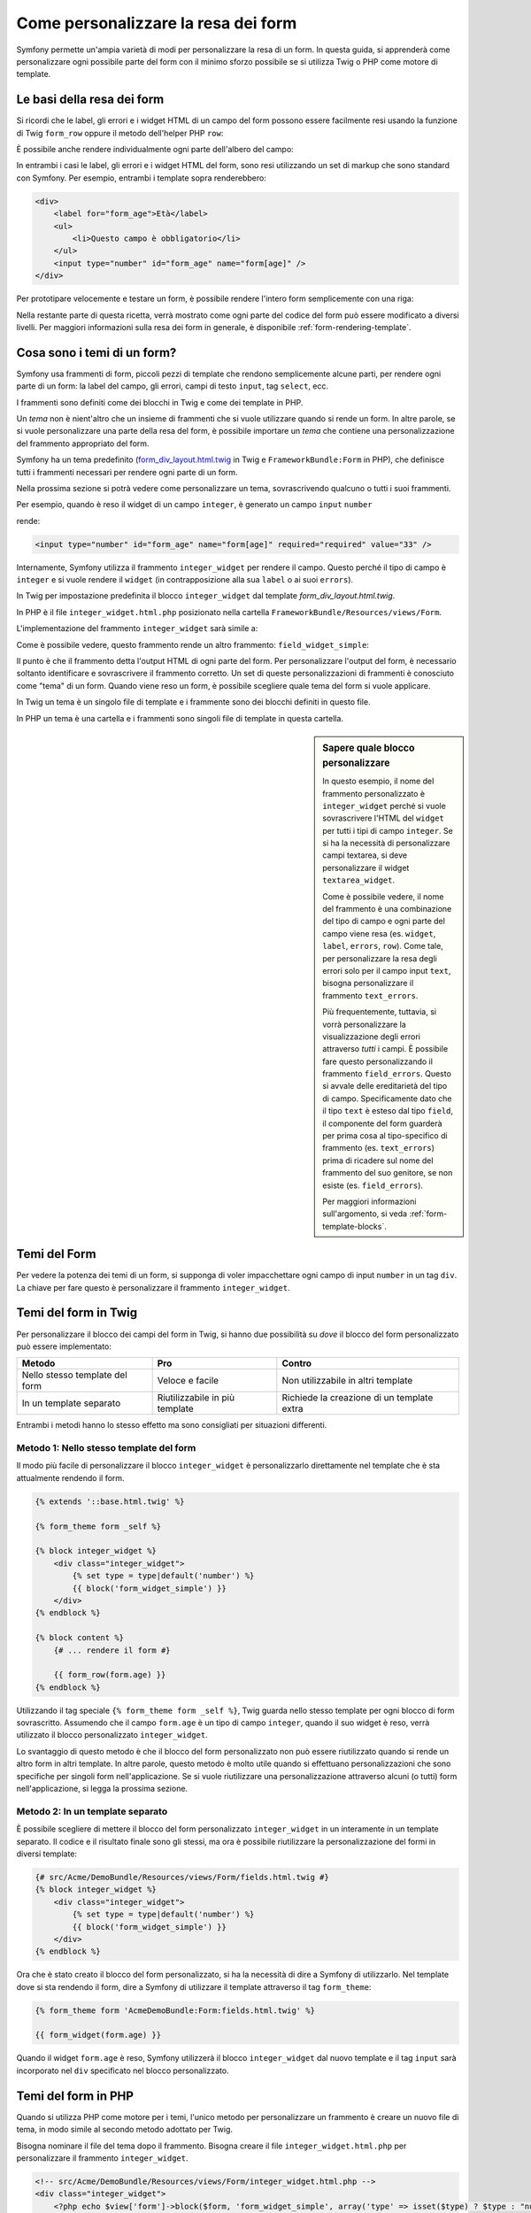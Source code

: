 .. index::
   single: Form; Personalizzare la resa dei form

Come personalizzare la resa dei form
====================================

Symfony permette un'ampia varietà di modi per personalizzare la resa di un form.
In questa guida, si apprenderà come personalizzare ogni possibile parte del
form con il minimo sforzo possibile se si utilizza Twig o PHP come
motore di template.

Le basi della resa dei form
---------------------------

Si ricordi che le label, gli errori e i widget HTML di un campo del form possono essere facilmente
resi usando la funzione di Twig ``form_row`` oppure il metodo dell'helper PHP
``row``:

.. configuration-block::

    .. code-block:: jinja

        {{ form_row(form.age) }}

    .. code-block:: php

        <?php echo $view['form']->row($form['age']) }} ?>

È possibile anche rendere individualmente ogni parte dell'albero del campo:

.. configuration-block::

    .. code-block:: html+jinja

        <div>
            {{ form_label(form.age) }}
            {{ form_errors(form.age) }}
            {{ form_widget(form.age) }}
        </div>

    .. code-block:: php

        <div>
            <?php echo $view['form']->label($form['age']) }} ?>
            <?php echo $view['form']->errors($form['age']) }} ?>
            <?php echo $view['form']->widget($form['age']) }} ?>
        </div>

In entrambi i casi le label, gli errori e i widget HTML del form, sono resi utilizzando
un set di markup che sono standard con Symfony. Per esempio, entrambi i
template sopra renderebbero:

.. code-block:: html

    <div>
        <label for="form_age">Età</label>
        <ul>
            <li>Questo campo è obbligatorio</li>
        </ul>
        <input type="number" id="form_age" name="form[age]" />
    </div>

Per prototipare velocemente e testare un form, è possibile rendere l'intero form
semplicemente con una riga:

.. configuration-block::

    .. code-block:: jinja

        {{ form_widget(form) }}

    .. code-block:: php

        <?php echo $view['form']->widget($form) }} ?>

Nella restante parte di questa ricetta, verrà mostrato come ogni parte del codice del form
può essere modificato a diversi livelli. Per maggiori informazioni sulla resa dei
form in generale, è disponibile :ref:`form-rendering-template`.

.. _cookbook-form-customization-form-themes:

Cosa sono i temi di un form?
----------------------------

Symfony usa frammenti di form, piccoli pezzi di template che rendono semplicemente
alcune parti, per rendere ogni parte di un form: la label del campo, gli errori,
campi di testo ``input``, tag ``select``, ecc.

I frammenti sono definiti come dei blocchi in Twig e come dei template in PHP.

Un *tema* non è nient'altro che un insieme di frammenti che si vuole utilizzare quando
si rende un form. In altre parole, se si vuole personalizzare una parte della
resa del form, è possibile importare un *tema* che contiene una personalizzazione
del frammento appropriato del form.

Symfony ha un tema predefinito (`form_div_layout.html.twig`_ in Twig e
``FrameworkBundle:Form`` in PHP), che definisce tutti i frammenti necessari 
per rendere ogni parte di un form.

Nella prossima sezione si potrà vedere come personalizzare un tema, sovrascrivendo
qualcuno o tutti i suoi frammenti.

Per esempio, quando è reso il widget di un campo ``integer``, è generato
un campo ``input`` ``number``

.. configuration-block::

    .. code-block:: html+jinja

        {{ form_widget(form.age) }}

    .. code-block:: php

        <?php echo $view['form']->widget($form['age']) ?>

rende:

.. code-block:: html

    <input type="number" id="form_age" name="form[age]" required="required" value="33" />

Internamente, Symfony utilizza il frammento ``integer_widget`` per rendere il campo.
Questo perché il tipo di campo è ``integer`` e si vuole rendere il ``widget``
(in contrapposizione alla sua ``label`` o ai suoi ``errors``).

In Twig per impostazione predefinita il blocco ``integer_widget`` dal template
`form_div_layout.html.twig`.

In PHP è il file ``integer_widget.html.php`` posizionato nella cartella
``FrameworkBundle/Resources/views/Form``.

L'implementazione del frammento ``integer_widget`` sarà simile a:

.. configuration-block::

    .. code-block:: jinja

        {# form_div_layout.html.twig #}
        {% block integer_widget %}
            {% set type = type|default('number') %}
            {{ block('form_widget_simple') }}
        {% endblock integer_widget %}

    .. code-block:: html+php

        <!-- integer_widget.html.php -->
        <?php echo $view['form']->renderBlock('field_widget', array('type' => isset($type) ? $type : "number")) ?>

Come è possibile vedere, questo frammento rende un altro frammento: ``field_widget_simple``:

.. configuration-block::

    .. code-block:: html+jinja

        {# form_div_layout.html.twig #}
        {% block form_widget_simple %}
            {% set type = type|default('text') %}
            <input type="{{ type }}" {{ block('widget_attributes') }} {% if value is not empty %}value="{{ value }}" {% endif %}/>
        {% endblock form_widget_simple %}

    .. code-block:: html+php

        <!-- FrameworkBundle/Resources/views/Form/form_widget_simple.html.php -->
        <input
            type="<?php echo isset($type) ? $view->escape($type) : 'text' ?>"
            <?php if (!empty($value)): ?>value="<?php echo $view->escape($value) ?>"<?php endif ?>
            <?php echo $view['form']->block($form, 'widget_attributes') ?>
        />

Il punto è che il frammento detta l'output HTML di ogni parte del form. Per
personalizzare l'output del form, è necessario soltanto identificare e sovrascrivere il frammento
corretto. Un set di queste personalizzazioni di frammenti è conosciuto come "tema" di un form.
Quando viene reso un form, è possibile scegliere quale tema del form si vuole applicare.

In Twig un tema è un singolo file di template e i frammente sono dei blocchi definiti
in questo file.

In PHP un tema è una cartella e i frammenti sono singoli file di template in
questa cartella.

.. _cookbook-form-customization-sidebar:

.. sidebar:: Sapere quale blocco personalizzare

    In questo esempio, il nome del frammento personalizzato è ``integer_widget`` perché
    si vuole sovrascrivere l'HTML del ``widget`` per tutti i tipi di campo ``integer``. Se
    si ha la necessità di personalizzare campi textarea, si deve personalizzare il widget ``textarea_widget``.

    Come è possibile vedere, il nome del frammento è una combinazione del tipo di campo e
    ogni parte del campo viene resa (es. ``widget``, ``label``,
    ``errors``, ``row``). Come tale, per personalizzare la resa degli errori solo per
    il campo input ``text``, bisogna personalizzare il frammento ``text_errors``.

    Più frequentemente, tuttavia, si vorrà personalizzare la visualizzazione degli errori
    attraverso  *tutti* i campi. È possibile fare questo personalizzando il frammento
    ``field_errors``. Questo si avvale delle ereditarietà del tipo di campo. Specificamente
    dato che il tipo ``text`` è esteso dal tipo ``field``, il componente del form
    guarderà per prima cosa al tipo-specifico di frammento (es. ``text_errors``) prima 
    di ricadere sul nome del frammento del suo genitore, se non esiste (es. ``field_errors``).

    Per maggiori informazioni sull'argomento, si veda :ref:`form-template-blocks`.

.. _cookbook-form-theming-methods:

Temi del Form
--------------

Per vedere la potenza dei temi di un form, si supponga di voler impacchettare ogni campo di input ``number``
in un tag ``div``. La chiave per fare questo è personalizzare
il frammento ``integer_widget``.

Temi del form in Twig
---------------------

Per personalizzare il blocco dei campi del form in Twig, si hanno due possibilità su *dove*
il blocco del form personalizzato può essere implementato:

+--------------------------------------+-----------------------------------+-------------------------------------------+
| Metodo                               | Pro                               | Contro                                    |
+======================================+===================================+===========================================+
| Nello stesso template del form       | Veloce e facile                   | Non utilizzabile in altri template        |
+--------------------------------------+-----------------------------------+-------------------------------------------+
| In un template separato              | Riutilizzabile in più template    | Richiede la creazione di un template extra|
+--------------------------------------+-----------------------------------+-------------------------------------------+

Entrambi i metodi hanno lo stesso effetto ma sono consigliati per situazioni differenti.

.. _cookbook-form-twig-theming-self:

Metodo 1: Nello stesso template del form
~~~~~~~~~~~~~~~~~~~~~~~~~~~~~~~~~~~~~~~~

Il modo più facile di personalizzare il blocco ``integer_widget`` è personalizzarlo
direttamente nel template che è sta attualmente rendendo il form.

.. code-block:: html+jinja

    {% extends '::base.html.twig' %}

    {% form_theme form _self %}

    {% block integer_widget %}
        <div class="integer_widget">
            {% set type = type|default('number') %}
            {{ block('form_widget_simple') }}
        </div>
    {% endblock %}

    {% block content %}
        {# ... rendere il form #}

        {{ form_row(form.age) }}
    {% endblock %}

Utilizzando il tag speciale ``{% form_theme form _self %}``, Twig guarda nello
stesso template per ogni blocco di form sovrascritto. Assumendo che il campo
``form.age`` è un tipo di campo ``integer``, quando il suo widget è reso, verrà utilizzato
il blocco personalizzato ``integer_widget``.

Lo svantaggio di questo metodo è che il blocco del form personalizzato non può essere
riutilizzato quando si rende un altro form in altri template. In altre parole, questo metodo
è molto utile quando si effettuano personalizzazioni che sono specifiche per singoli
form nell'applicazione. Se si vuole riutilizzare una personalizzazione attraverso
alcuni (o tutti) form nell'applicazione, si legga la prossima sezione.

.. _cookbook-form-twig-separate-template:

Metodo 2: In un template separato
~~~~~~~~~~~~~~~~~~~~~~~~~~~~~~~~~

È possibile scegliere di mettere il blocco del form personalizzato ``integer_widget`` in un
interamente in un template separato. Il codice e il risultato finale sono gli stessi, ma
ora è possibile riutilizzare la personalizzazione del formi in diversi template:

.. code-block:: html+jinja

    {# src/Acme/DemoBundle/Resources/views/Form/fields.html.twig #}
    {% block integer_widget %}
        <div class="integer_widget">
            {% set type = type|default('number') %}
            {{ block('form_widget_simple') }}
        </div>
    {% endblock %}

Ora che è stato creato il blocco del form personalizzato, si ha la necessità di dire a Symfony
di utilizzarlo. Nel template dove si sta rendendo il form,
dire a Symfony di utilizzare il template attraverso il tag ``form_theme``:

.. _cookbook-form-twig-theme-import-template:

.. code-block:: html+jinja

    {% form_theme form 'AcmeDemoBundle:Form:fields.html.twig' %}

    {{ form_widget(form.age) }}

Quando il widget ``form.age`` è reso, Symfony utilizzerà il blocco ``integer_widget``
dal nuovo template e il tag ``input`` sarà incorporato nel
``div`` specificato nel blocco personalizzato.

.. _cookbook-form-php-theming:

Temi del form in PHP
--------------------

Quando si utilizza PHP come motore per i temi, l'unico metodo per personalizzare un frammento
è creare un nuovo file di tema, in modo simile al secondo metodo adottato per
Twig.

Bisogna nominare il file del tema dopo il frammento. Bisogna creare il file ``integer_widget.html.php``
per personalizzare il frammento ``integer_widget``.

.. code-block:: html+php

    <!-- src/Acme/DemoBundle/Resources/views/Form/integer_widget.html.php -->
    <div class="integer_widget">
        <?php echo $view['form']->block($form, 'form_widget_simple', array('type' => isset($type) ? $type : "number")) ?>
    </div>

Ora che è stato creato il tema del form personalizzato, bisogna dire a Symfony
di utilizzarlo. Nel template dove viene attualmente reso il form,
dire a Symfony di utilizzare il tema attraverso il metodo ``setTheme`` dell'helper:

.. _cookbook-form-php-theme-import-template:

.. code-block:: php

    <?php $view['form']->setTheme($form, array('AcmeDemoBundle:Form')) ;?>

    <?php $view['form']->widget($form['age']) ?>

Quando il widget ``form.age`` viene reso, Symfony utilizzerà il tema personalizzato
``integer_widget.html.php`` e il tag ``input`` sarà contenuto in un
elemento ``div``.

.. _cookbook-form-twig-import-base-blocks:

Referenziare blocchi di form (specifico per Twig)
-------------------------------------------------

Finora, per sovrascrivere un particolare blocco del form, il metodo migliore è copiare
il blocco predefinito da  `form_div_layout.html.twig`_, incollarlo in un template differente,
e personalizzarlo. In molti casi, è possibile evitare di fare questo referenziando
il blocco di base quando lo si personalizza.

Tutto ciò è semplice da fare, ma varia leggermente a seconda se le personalizzazioni del blocco di form
sono nello stesso template del form o in un template separato.

Referenziare blocchi dall'interno dello stesso template del form
~~~~~~~~~~~~~~~~~~~~~~~~~~~~~~~~~~~~~~~~~~~~~~~~~~~~~~~~~~~~~~~~

Importare i blocchi aggiungendo un tag ``use`` nel template da dove si sta rendendo
il form:

.. code-block:: jinja

    {% use 'form_div_layout.html.twig' with integer_widget as base_integer_widget %}

Ora, quando sono importati i blocchi da `form_div_layout.html.twig`_, il
blocco ``integer_widget`` è chiamato ``base_integer_widget``. Questo significa che quando
viene ridefinito il blocco ``integer_widget``, è possibile referenziare il markup predefinito
tramite ``base_integer_widget``:

.. code-block:: html+jinja

    {% block integer_widget %}
        <div class="integer_widget">
            {{ block('base_integer_widget') }}
        </div>
    {% endblock %}

Referenziare blocchi base da un template esterno
~~~~~~~~~~~~~~~~~~~~~~~~~~~~~~~~~~~~~~~~~~~~~~~~

Se la personalizzazione è stata fatta su un template esterno, è possibile referenziare
il blocco base utilizzando la funzione di Twig ``parent()``:

.. code-block:: html+jinja

    {# src/Acme/DemoBundle/Resources/views/Form/fields.html.twig #}
    {% extends 'form_div_layout.html.twig' %}

    {% block integer_widget %}
        <div class="integer_widget">
            {{ parent() }}
        </div>
    {% endblock %}

.. note::

    Non è possibile referenziare il blocco base quando si usa PHP come
    motore di template. Bisogna copiare manualmente il contenuto del blocco base
    nel nuovo file di template.

.. _cookbook-form-global-theming:

Personalizzare lo strato applicativo
------------------------------------

Se si vuole che una determinata personalizzazione del form sia globale nell'applicazione,
è possibile realizzare ciò effettuando personalizzazioni del form in un template
esterno e dopo importarlo nella configurazione dell'applicazione:

Twig
~~~~

Utilizzando la seguente configurazione, ogni blocco di form personalizzato nel
template ``AcmeDemoBundle:Form:fields.html.twig`` verrà utilizzato globalmente quando un
form verrà reso.

.. configuration-block::

    .. code-block:: yaml

        # app/config/config.yml
        twig:
            form:
                resources:
                    - 'AcmeDemoBundle:Form:fields.html.twig'
            # ...

    .. code-block:: xml

        <!-- app/config/config.xml -->
        <twig:config ...>
                <twig:form>
                    <resource>AcmeDemoBundle:Form:fields.html.twig</resource>
                </twig:form>
                <!-- ... -->
        </twig:config>

    .. code-block:: php

        // app/config/config.php
        $container->loadFromExtension('twig', array(
            'form' => array(
                'resources' => array(
                    'AcmeDemoBundle:Form:fields.html.twig',
                ),
            ),

            // ...
        ));

Per impostazioone predefinita, Twig utilizza un layout a *div* quando rende i form. Qualcuno, tuttavia,
potrebbe preferire rendere i form in un layout a *tabella*. Utilizzare la risorsa ``form_table_layout.html.twig``
per ottenere questo tipo di layout:

.. configuration-block::

    .. code-block:: yaml

        # app/config/config.yml
        twig:
            form:
                resources: ['form_table_layout.html.twig']
            # ...

    .. code-block:: xml

        <!-- app/config/config.xml -->
        <twig:config ...>
                <twig:form>
                    <resource>form_table_layout.html.twig</resource>
                </twig:form>
                <!-- ... -->
        </twig:config>

    .. code-block:: php

        // app/config/config.php
        $container->loadFromExtension('twig', array(
            'form' => array(
                'resources' => array(
                    'form_table_layout.html.twig',
                ),
            ),

            // ...
        ));

Se si vuole effettuare un cambiamento soltanto in un template, aggiungere la seguente riga al
file di template piuttosto che aggiungere un template come risorsa:

.. code-block:: html+jinja

  {% form_theme form 'form_table_layout.html.twig' %}

Si osservi che la variabile ``form`` nel codice sottostante è la variabile della vista form
che è stata passata al template.

PHP
~~~

Utilizzando la configurazione seguente, ogni frammento di form personalizzato nella
cartella ``src/Acme/DemoBundle/Resources/views/Form`` sarà utilizzato globalmente quando un
form viene reso.

.. configuration-block::

    .. code-block:: yaml

        # app/config/config.yml
        framework:
            templating:
                form:
                    resources:
                        - 'AcmeDemoBundle:Form'
            # ...

    .. code-block:: xml

        <!-- app/config/config.xml -->
        <framework:config ...>
            <framework:templating>
                <framework:form>
                    <resource>AcmeDemoBundle:Form</resource>
                </framework:form>
            </framework:templating>
            <!-- ... -->
        </framework:config>

    .. code-block:: php

        // app/config/config.php
        // PHP
        $container->loadFromExtension('framework', array(
            'templating' => array(
                'form' => array(
                    'resources' => array(
                        'AcmeDemoBundle:Form',
                    ),
                ),
             ),

             // ...
        ));

Per impostazione predefinita, il motore PHP utilizza un layout a *div* quando rende i form. Qualcuno,
tuttavia, potrebbe preferire rendere i form in un layout a *tabella*. Utilizzare la risorsa
``FrameworkBundle:FormTable`` per il layout:

.. configuration-block::

    .. code-block:: yaml

        # app/config/config.yml
        framework:
            templating:
                form:
                    resources:
                        - 'FrameworkBundle:FormTable'

    .. code-block:: xml

        <!-- app/config/config.xml -->
        <framework:config ...>
            <framework:templating>
                <framework:form>
                    <resource>FrameworkBundle:FormTable</resource>
                </framework:form>
            </framework:templating>
            <!-- ... -->
        </framework:config>

    .. code-block:: php

        // app/config/config.php
        $container->loadFromExtension('framework', array(
            'templating' => array(
                'form' => array(
                    'resources' => array(
                        'FrameworkBundle:FormTable',
                    ),
                ),
            ),

             // ...
        ));

Se si vuole effettuare un cambiamento soltanto in un template, aggiungere la seguente riga al
file di template piuttosto che aggiungere un template come risorsa:

.. code-block:: html+php

  <?php $view['form']->setTheme($form, array('FrameworkBundle:FormTable')); ?>

Si osservi che la variabile ``$form`` nel codice sottostante è la variabile della vista form
che è stata passata al template.

Personalizzare un singolo campo
---------------------------------

Finora, sono stati mostrati i vari modi per personalizzare l'output di un widget
di tutti i tipi di campo testuali. Ma è anche possibile personalizzare singoli campi. Per esempio,
si supponga di avere due campi di ``testo``, ``first_name`` e ``last_name``, ma
si vuole personalizzare solo uno dei campi. LO si può fare
personalizzando un frammento, in cui il nome è una combinazione dell'attributo id del campo e
in cui parte del campo viene personalizzato. Per esempio:

.. configuration-block::

    .. code-block:: html+jinja

        {% form_theme form _self %}

        {% block _product_name_widget %}
            <div class="text_widget">
                {{ block('form_widget_simple') }}
            </div>
        {% endblock %}

        {{ form_widget(form.name) }}

    .. code-block:: html+php

        <!-- Main template -->
        <?php echo $view['form']->setTheme($form, array('AcmeDemoBundle:Form')); ?>

        <?php echo $view['form']->widget($form['name']); ?>

        <!-- src/Acme/DemoBundle/Resources/views/Form/_product_name_widget.html.php -->

        <div class="text_widget">
              echo $view['form']->block('form_widget_simple') ?>
        </div>

Qui, il frammento ``_product_name_widget`` definisce il template da utilizzare per il
campo del quale l'*id* è ``product_name`` (e il nome è ``product[name]``).

.. tip::

   La porzione del campo ``product`` è il nome del form, che può essere impostato
   manualmente o generato automaticamente basandosi sul tipo di nome del form (es.
   ``ProductType`` equivale a ``product``). Se non si è sicuri di cosa sia
   il nome del form, basta semplicemente vedere il sorgente del form generato.

È possibile sovrascrivere il markup per un intera riga di campo utilizzando lo stesso metodo:

.. configuration-block::

    .. code-block:: html+jinja

        {# _product_name_row.html.twig #}
        {% form_theme form _self %}

        {% block _product_name_row %}
            <div class="name_row">
                {{ form_label(form) }}
                {{ form_errors(form) }}
                {{ form_widget(form) }}
            </div>
        {% endblock %}

    .. code-block:: html+php

        <!-- _product_name_row.html.php -->

        <div class="name_row">
            <?php echo $view['form']->label($form) ?>
            <?php echo $view['form']->errors($form) ?>
            <?php echo $view['form']->widget($form) ?>
        </div>

Altre personalizzazioni comuni
------------------------------

Finora, questa ricetta ha illustrato diversi modi per personalizzare
la resa di un form. La chiave di tutto è personalizzare uno specifico frammento che
corrisponde alla porzione del form che si vuole controllare (si veda 
:ref:`nominare i blocchi dei form<cookbook-form-customization-sidebar>`).

Nella prossima sezone, si potrà vedere come è possibile effettuare diverse personalizzazioni comuni per il form.
Per applicare queste personalizzazioni, si utilizzi uno dei metodi descritti nella
sezione :ref:`cookbook-form-theming-methods`.

Personalizzare l'output degli errori
~~~~~~~~~~~~~~~~~~~~~~~~~~~~~~~~~~~~

.. note::
   Il componente del form gestisce soltanto *come* gli errori di validazione vengono resi,
   e non gli attuali messaggi di errore di validazione. I messaggi d'errore
   sono determinati dai vincoli di validazione applicati agli oggetti.
   Per maggiori informazioni, si veda il capitolo :doc:`validazione</book/validation>`.

Ci sono diversi modi di personalizzare come gli errori sono resi quando un
form viene inviato con errori. I messaggi di errore per un campo sono resi
quando si utilizza l'helper ``form_errors``:

.. configuration-block::

    .. code-block:: jinja

        {{ form_errors(form.age) }}

    .. code-block:: php

        <?php echo $view['form']->errors($form['age']); ?>

Di default, gli errori sono resi dentro una lista non ordinata:

.. code-block:: html

    <ul>
        <li>Questo campo è obbligatorio</li>
    </ul>

Per sovrascrivere come gli errori sono resi per *tutti* i campi, basta semplicemente copiare,
incollare e personalizzare il frammento ``field_errors``.

.. configuration-block::

    .. code-block:: html+jinja

        {# form_errors.html.twig #}
        {% block form_errors %}
            {% spaceless %}
                {% if errors|length > 0 %}
                <ul>
                    {% for error in errors %}
                        <li>{{ error.message }}</li>
                    {% endfor %}
                </ul>
                {% endif %}
            {% endspaceless %}
        {% endblock form_errors %}

    .. code-block:: html+php

        <!-- form_errors.html.php -->
        <?php if ($errors): ?>
            <ul>
                <?php foreach ($errors as $error): ?>
                    <li><?php echo $error->getMessage() ?></li>
                <?php endforeach; ?>
            </ul>
        <?php endif ?>

.. tip::

    Si veda :ref:`cookbook-form-theming-methods` per come applicare questa personalizzazione.

È anche possibile personalizzare l'output dell'errore per uno specifico tipo di campo.
Per esempio, alcuni errori che sono globali al form (es. non specifici
a un singolo campo) sono resi separatamente, di solito all'inizio del form:

.. configuration-block::

    .. code-block:: jinja

        {{ form_errors(form) }}

    .. code-block:: php

        <?php echo $view['form']->render($form); ?>

Per personalizzare *solo* il markup utilizzato per questi errori, si segue la stesa strada
de codice sopra ma verrà chiamato il blocco ``form_errors`` (Twig) / il file ``form_errors.html.php``
(PHP). Ora, quando sono resi gli errori per il ``form``, i frammenti
personalizzati verranno utilizzati al posto dei ``field_errors`` predefinito.

Personalizzare una "riga del form"
~~~~~~~~~~~~~~~~~~~~~~~~~~~~~~~~~~

Quando è possibile modificarlo, la strada più facile per rendere il campo di un form è attraverso
la funzione ``form_row``, che rende l'etichetta, gli errori e il widget HTML del
campo. Per personalizzare il markup utilizzato per rendere *tutte* le righe del campo di un form
bisogna sovrascrivere il frammento ``field_row``. Per esempio, si supponga di voler aggiungere una
classe all'elemento  ``div`` per ogni riga:

.. configuration-block::

    .. code-block:: html+jinja

        {# form_row.html.twig #}
        {% block form_row %}
            <div class="form_row">
                {{ form_label(form) }}
                {{ form_errors(form) }}
                {{ form_widget(form) }}
            </div>
        {% endblock form_row %}

    .. code-block:: html+php

        <!-- form_row.html.php -->
        <div class="form_row">
            <?php echo $view['form']->label($form) ?>
            <?php echo $view['form']->errors($form) ?>
            <?php echo $view['form']->widget($form) ?>
        </div>

.. tip::

    Si veda :ref:`cookbook-form-theming-methods` per conoscere come applicare questa personalizzazione.

Aggiungere un asterisco "obbligatorio" alle label del campo
~~~~~~~~~~~~~~~~~~~~~~~~~~~~~~~~~~~~~~~~~~~~~~~~~~~~~~~~~~~

È possibile denotare tutti i campi obbligatori con un asterisco (``*``),
semplicemente personalizzando il frammento ``field_label``.

In Twig, se si sta personalizzando il form all'interno dello stesso template del
form, basta modificare il tag ``use`` e aggiungere le seguenti righe:

.. code-block:: html+jinja

    {% use 'form_div_layout.html.twig' with form_label as base_form_label %}

    {% block form_label %}
        {{ block('base_form_label') }}

        {% if required %}
            <span class="required" title="This field is required">*</span>
        {% endif %}
    {% endblock %}

In Twig, se si sta personalizzando il form all'interno di un template separato, bisogna
utilizzare le seguenti righe:

.. code-block:: html+jinja

    {% extends 'form_div_layout.html.twig' %}

    {% block form_label %}
        {{ parent() }}

        {% if required %}
            <span class="required" title="Questo campo è obbligatorio">*</span>
        {% endif %}
    {% endblock %}

Quando si usa PHP come motore di template bisogna copiare il contenuto del 
template originale:

.. code-block:: html+php

    <!-- form_label.html.php -->

    <!-- contenuto originale -->
    <?php if ($required) { $label_attr['class'] = trim((isset($label_attr['class']) ? $label_attr['class'] : '').' required'); } ?>
    <?php if (!$compound) { $label_attr['for'] = $id; } ?>
    <?php if (!$label) { $label = $view['form']->humanize($name); } ?>
    <label <?php foreach ($label_attr as $k => $v) { printf('%s="%s" ', $view->escape($k), $view->escape($v)); } ?>><?php echo $view->escape($view['translator']->trans($label, array(), $translation_domain)) ?></label>

    <!-- personalizzazione -->
    <?php if ($required) : ?>
        <span class="required" title="This field is required">*</span>
    <?php endif ?>

.. tip::

    Si veda :ref:`cookbook-form-theming-methods` per sapere come effettuare questa personalizzazione.

Aggiungere messaggi di aiuto
~~~~~~~~~~~~~~~~~~~~~~~~~~~~

È possibile personalizzare i widget del form per ottenere un messaggio di aiuto opzionale.

In Twig, se si sta personalizzando il form all'interno dello stesso template del
form, basta modificare il tag ``use`` e aggiungere le seguenti righe:

.. code-block:: html+jinja

    {% use 'form_div_layout.html.twig' with form_widget_simple as base_form_widget_simple %}

    {% block form_widget_simple %}
        {{ block('base_form_widget_simple') }}

        {% if help is defined %}
            <span class="help">{{ help }}</span>
        {% endif %}
    {% endblock %}

In Twig, se si sta personalizzando il form all'interno di un template separato, bisogna
utilizzare le seguenti righe:

.. code-block:: html+jinja

    {% extends 'form_div_layout.html.twig' %}

    {% block form_widget_simple %}
        {{ parent() }}

        {% if help is defined %}
            <span class="help">{{ help }}</span>
        {% endif %}
    {% endblock %}

Quando si usa PHP come motore di template bisogna copiare il contenuto del 
template originale:

.. code-block:: html+php

    <!-- form_widget_simple.html.php -->

    <!-- contenuto originale -->
    <input
        type="<?php echo isset($type) ? $view->escape($type) : 'text' ?>"
        <?php if (!empty($value)): ?>value="<?php echo $view->escape($value) ?>"<?php endif ?>
        <?php echo $view['form']->block($form, 'widget_attributes') ?>
    />

    <!-- Personalizzazione -->
    <?php if (isset($help)) : ?>
        <span class="help"><?php echo $view->escape($help) ?></span>
    <?php endif ?>

Per rendere un messaggio di aiuto sotto al campo, passare nella variabile ``help``:

.. configuration-block::

    .. code-block:: jinja

        {{ form_widget(form.title, {'help': 'foobar'}) }}

    .. code-block:: php

        <?php echo $view['form']->widget($form['title'], array('help' => 'foobar')) ?>

.. tip::

    Si veda :ref:`cookbook-form-theming-methods` per sapere come applicare questa configurazione.

Usare le variabili nei Form
---------------------------

La maggior parte delle funzioni disponibili per rendere le varie parti di un form (p.e.
il widget form, la label del form, etcc.) consentono anche di eseguire direttamente alcune
personalizzazioni. Si veda l'esempio seguente:

.. configuration-block::

    .. code-block:: jinja

        {# rende un widget, ma con classe "pippo" #}
        {{ form_widget(form.name, {'attr': {'class': 'pippo'}}) }}

    .. code-block:: php

        <!-- rende un widget, ma con classe "pippo" -->
        <?php echo $view['form']->widget($form['name'], array(
            'attr' => array(
                'class' => 'pippo',
            ),
        )) ?>

L'array passato come secondo parametro contiene delle variabili del form. Per maggiori
dettagli su questo concetto in Twig, vedere :ref:`twig-reference-form-variables`.

.. _`form_div_layout.html.twig`: https://github.com/symfony/symfony/blob/2.1/src/Symfony/Bridge/Twig/Resources/views/Form/form_div_layout.html.twig

